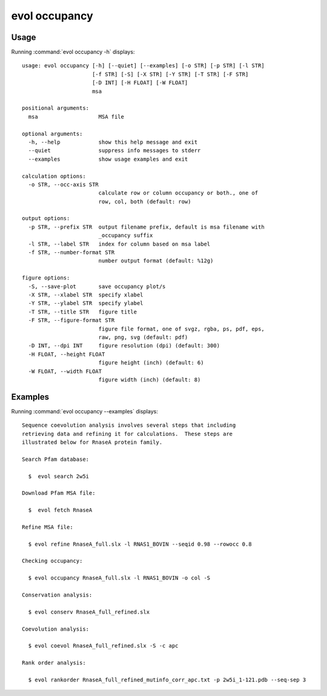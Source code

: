.. _evol-occupancy:

evol occupancy
====================

Usage
--------------------

Running :command:`evol occupancy -h` displays::

  usage: evol occupancy [-h] [--quiet] [--examples] [-o STR] [-p STR] [-l STR]
                        [-f STR] [-S] [-X STR] [-Y STR] [-T STR] [-F STR]
                        [-D INT] [-H FLOAT] [-W FLOAT]
                        msa
  
  positional arguments:
    msa                   MSA file
  
  optional arguments:
    -h, --help            show this help message and exit
    --quiet               suppress info messages to stderr
    --examples            show usage examples and exit
  
  calculation options:
    -o STR, --occ-axis STR
                          calculate row or column occupancy or both., one of
                          row, col, both (default: row)
  
  output options:
    -p STR, --prefix STR  output filename prefix, default is msa filename with
                          _occupancy suffix
    -l STR, --label STR   index for column based on msa label
    -f STR, --number-format STR
                          number output format (default: %12g)
  
  figure options:
    -S, --save-plot       save occupancy plot/s
    -X STR, --xlabel STR  specify xlabel
    -Y STR, --ylabel STR  specify ylabel
    -T STR, --title STR   figure title
    -F STR, --figure-format STR
                          figure file format, one of svgz, rgba, ps, pdf, eps,
                          raw, png, svg (default: pdf)
    -D INT, --dpi INT     figure resolution (dpi) (default: 300)
    -H FLOAT, --height FLOAT
                          figure height (inch) (default: 6)
    -W FLOAT, --width FLOAT
                          figure width (inch) (default: 8)

Examples
--------------------

Running :command:`evol occupancy --examples` displays::

  Sequence coevolution analysis involves several steps that including
  retrieving data and refining it for calculations.  These steps are
  illustrated below for RnaseA protein family.
  
  Search Pfam database:
  
    $  evol search 2w5i
  
  Download Pfam MSA file:
  
    $  evol fetch RnaseA
  
  Refine MSA file:
  
    $ evol refine RnaseA_full.slx -l RNAS1_BOVIN --seqid 0.98 --rowocc 0.8
  
  Checking occupancy:
  
    $ evol occupancy RnaseA_full.slx -l RNAS1_BOVIN -o col -S
  
  Conservation analysis:
  
    $ evol conserv RnaseA_full_refined.slx
  
  Coevolution analysis:
  
    $ evol coevol RnaseA_full_refined.slx -S -c apc
  
  Rank order analysis:
  
    $ evol rankorder RnaseA_full_refined_mutinfo_corr_apc.txt -p 2w5i_1-121.pdb --seq-sep 3
  

